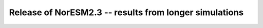 .. _noresm2.3_test_runs:

Release of NorESM2.3 -- results from longer simulations
=======================================================
